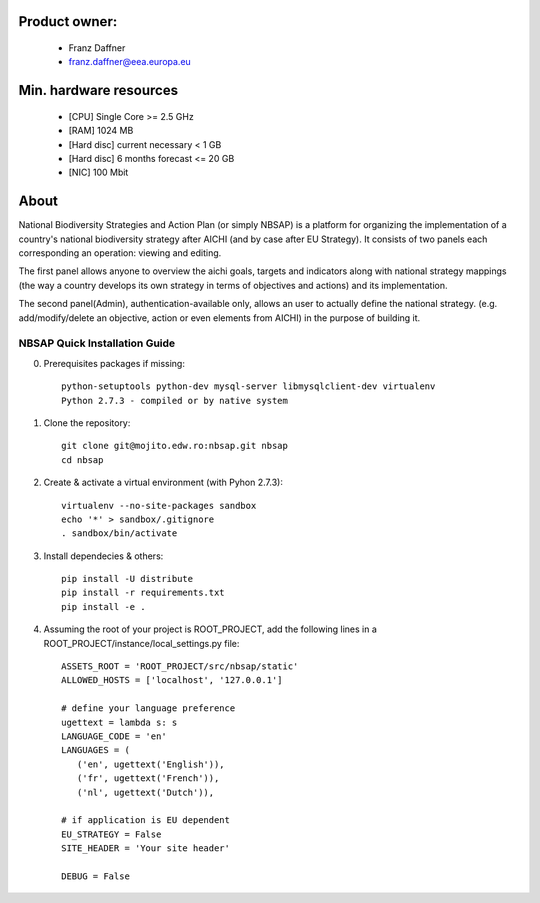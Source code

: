 Product owner:
-------
    * Franz Daffner
    * franz.daffner@eea.europa.eu

Min. hardware resources
-------

    * [CPU] Single Core >= 2.5 GHz
    * [RAM] 1024 MB
    * [Hard disc] current necessary < 1 GB
    * [Hard disc] 6 months forecast <= 20 GB
    * [NIC] 100 Mbit

About
-------
National Biodiversity Strategies and Action Plan (or simply NBSAP)
is a platform for organizing the implementation of a country's
national biodiversity strategy after AICHI (and by case after EU Strategy).
It consists of two panels each corresponding an operation: viewing and editing.

The first panel allows anyone to overview the aichi goals, targets and
indicators along with national strategy mappings (the way a country develops its
own strategy in terms of objectives and actions) and its implementation.

The second panel(Admin), authentication-available only, allows an user to actually define
the national strategy. (e.g. add/modify/delete an objective, action or even
elements from AICHI) in the purpose of building it.

NBSAP Quick Installation Guide
=====
0. Prerequisites packages if missing::

    python-setuptools python-dev mysql-server libmysqlclient-dev virtualenv
    Python 2.7.3 - compiled or by native system


1. Clone the repository::

    git clone git@mojito.edw.ro:nbsap.git nbsap
    cd nbsap


2. Create & activate a virtual environment (with Pyhon 2.7.3)::

    virtualenv --no-site-packages sandbox
    echo '*' > sandbox/.gitignore
    . sandbox/bin/activate


3. Install dependecies & others::

    pip install -U distribute
    pip install -r requirements.txt
    pip install -e .


4. Assuming the root of your project is ROOT_PROJECT, add the following lines in a ROOT_PROJECT/instance/local_settings.py file::

    ASSETS_ROOT = 'ROOT_PROJECT/src/nbsap/static'
    ALLOWED_HOSTS = ['localhost', '127.0.0.1']

    # define your language preference
    ugettext = lambda s: s
    LANGUAGE_CODE = 'en'
    LANGUAGES = (
       ('en', ugettext('English')),
       ('fr', ugettext('French')),
       ('nl', ugettext('Dutch')),

    # if application is EU dependent
    EU_STRATEGY = False
    SITE_HEADER = 'Your site header'

    DEBUG = False

